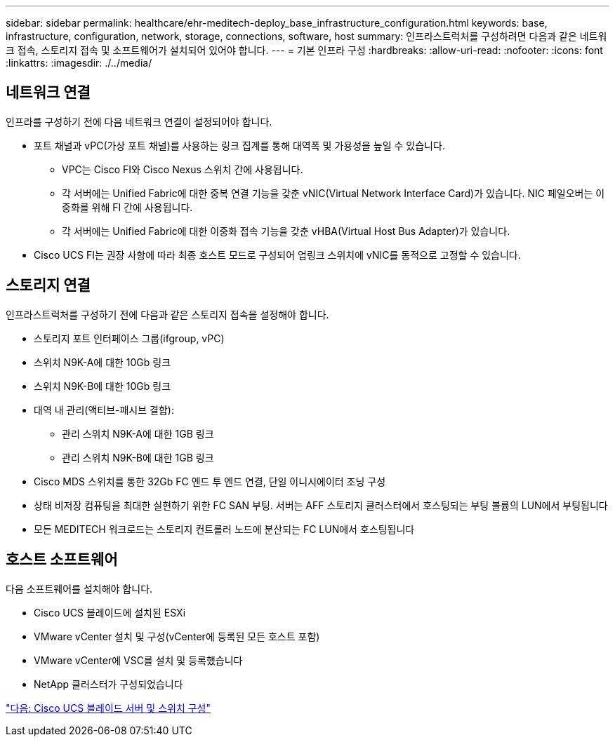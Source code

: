 ---
sidebar: sidebar 
permalink: healthcare/ehr-meditech-deploy_base_infrastructure_configuration.html 
keywords: base, infrastructure, configuration, network, storage, connections, software, host 
summary: 인프라스트럭처를 구성하려면 다음과 같은 네트워크 접속, 스토리지 접속 및 소프트웨어가 설치되어 있어야 합니다. 
---
= 기본 인프라 구성
:hardbreaks:
:allow-uri-read: 
:nofooter: 
:icons: font
:linkattrs: 
:imagesdir: ./../media/




== 네트워크 연결

인프라를 구성하기 전에 다음 네트워크 연결이 설정되어야 합니다.

* 포트 채널과 vPC(가상 포트 채널)를 사용하는 링크 집계를 통해 대역폭 및 가용성을 높일 수 있습니다.
+
** VPC는 Cisco FI와 Cisco Nexus 스위치 간에 사용됩니다.
** 각 서버에는 Unified Fabric에 대한 중복 연결 기능을 갖춘 vNIC(Virtual Network Interface Card)가 있습니다. NIC 페일오버는 이중화를 위해 FI 간에 사용됩니다.
** 각 서버에는 Unified Fabric에 대한 이중화 접속 기능을 갖춘 vHBA(Virtual Host Bus Adapter)가 있습니다.


* Cisco UCS FI는 권장 사항에 따라 최종 호스트 모드로 구성되어 업링크 스위치에 vNIC를 동적으로 고정할 수 있습니다.




== 스토리지 연결

인프라스트럭처를 구성하기 전에 다음과 같은 스토리지 접속을 설정해야 합니다.

* 스토리지 포트 인터페이스 그룹(ifgroup, vPC)
* 스위치 N9K-A에 대한 10Gb 링크
* 스위치 N9K-B에 대한 10Gb 링크
* 대역 내 관리(액티브-패시브 결합):
+
** 관리 스위치 N9K-A에 대한 1GB 링크
** 관리 스위치 N9K-B에 대한 1GB 링크


* Cisco MDS 스위치를 통한 32Gb FC 엔드 투 엔드 연결, 단일 이니시에이터 조닝 구성
* 상태 비저장 컴퓨팅을 최대한 실현하기 위한 FC SAN 부팅. 서버는 AFF 스토리지 클러스터에서 호스팅되는 부팅 볼륨의 LUN에서 부팅됩니다
* 모든 MEDITECH 워크로드는 스토리지 컨트롤러 노드에 분산되는 FC LUN에서 호스팅됩니다




== 호스트 소프트웨어

다음 소프트웨어를 설치해야 합니다.

* Cisco UCS 블레이드에 설치된 ESXi
* VMware vCenter 설치 및 구성(vCenter에 등록된 모든 호스트 포함)
* VMware vCenter에 VSC를 설치 및 등록했습니다
* NetApp 클러스터가 구성되었습니다


link:ehr-meditech-deploy_cisco_ucs_blade_server_and_switch_configuration.html["다음: Cisco UCS 블레이드 서버 및 스위치 구성"]
